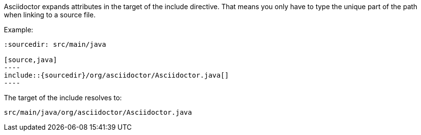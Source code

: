 ////
=== Include files relative to a common source directory

This content is included in the user manual
////

Asciidoctor expands attributes in the target of the +include+ directive.
That means you only have to type the unique part of the path when linking to a source file.

Example:

[source]
....
:sourcedir: src/main/java

[source,java]
----
\include::{sourcedir}/org/asciidoctor/Asciidoctor.java[]
----
....

The target of the +include+ resolves to:

 src/main/java/org/asciidoctor/Asciidoctor.java
